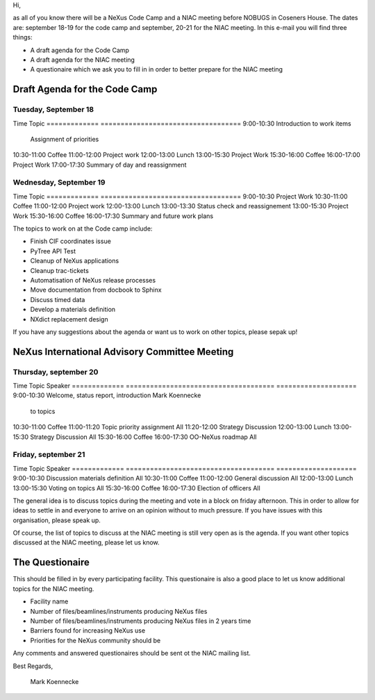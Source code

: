 
Hi,

as all of you know there will be a NeXus Code Camp and a NIAC 
meeting before NOBUGS in Coseners House. The dates are: september 
18-19 for the code camp and september, 20-21 for the NIAC meeting. 
In this e-mail you will find three things:

* A draft agenda for the Code Camp
* A draft agenda for the NIAC meeting
* A questionaire which we ask you to fill in in order to better 
  prepare for the NIAC meeting


Draft Agenda for the Code Camp
================================


Tuesday, September 18
-----------------------

Time          Topic
============= ===================================
9:00-10:30    Introduction to work items
              Assignment of priorities
10:30-11:00   Coffee
11:00-12:00   Project work
12:00-13:00   Lunch
13:00-15:30   Project Work
15:30-16:00   Coffee
16:00-17:00   Project Work
17:00-17:30   Summary of day and reassignment

Wednesday, September 19
-----------------------

Time          Topic
============= ===================================
9:00-10:30    Project Work
10:30-11:00   Coffee
11:00-12:00   Project work
12:00-13:00   Lunch
13:00-13:30   Status check and reassignement
13:00-15:30   Project Work
15:30-16:00   Coffee
16:00-17:30   Summary and future work plans

The topics to work on at the Code camp include:

* Finish CIF coordinates issue
* PyTree API Test
* Cleanup of NeXus applications
* Cleanup trac-tickets
* Automatisation of NeXus release processes
* Move documentation from docbook to Sphinx
* Discuss timed data
* Develop a materials definition 
* NXdict replacement design

If you have any suggestions about the agenda or want us to work on other topics, 
please sepak up!


NeXus International Advisory Committee Meeting
===============================================


Thursday, september 20
--------------------------
Time          Topic                                   Speaker
============= =====================================   ====================
9:00-10:30    Welcome, status report, introduction    Mark Koennecke
              to topics
10:30-11:00   Coffee
11:00-11:20   Topic priority assignment               All
11:20-12:00   Strategy Discussion
12:00-13:00   Lunch
13:00-15:30   Strategy Discussion                     All
15:30-16:00   Coffee
16:00-17:30   OO-NeXus roadmap                        All


Friday, september 21
--------------------------

Time          Topic                                   Speaker
============= =====================================   ====================
9:00-10:30    Discussion materials definition         All
10:30-11:00   Coffee
11:00-12:00   General discussion                      All
12:00-13:00   Lunch
13:00-15:30   Voting on topics                        All
15:30-16:00   Coffee
16:00-17:30   Election of officers                    All

The general idea is to discuss topics during the meeting and vote in a block 
on friday afternoon. This in order to allow for ideas to settle in and everyone to 
arrive on an opinion without to much pressure. If you have issues with this 
organisation, please speak up.

Of course, the list of topics to discuss at the NIAC meeting is still very open 
as is the agenda. If you want other topics discussed at the NIAC meeting, please 
let us know. 


The Questionaire
===================

This should be filled in by every participating facility. This questionaire 
is also a good place to let us know additional topics for the NIAC meeting.

* Facility name
* Number of files/beamlines/instruments producing NeXus files
* Number of files/beamlines/instruments producing NeXus files in 2 years time
* Barriers found for increasing NeXus use
* Priorities for the NeXus community should be

Any comments and answered questionaires should be sent ot the NIAC mailing list.



Best Regards,

         Mark Koennecke


